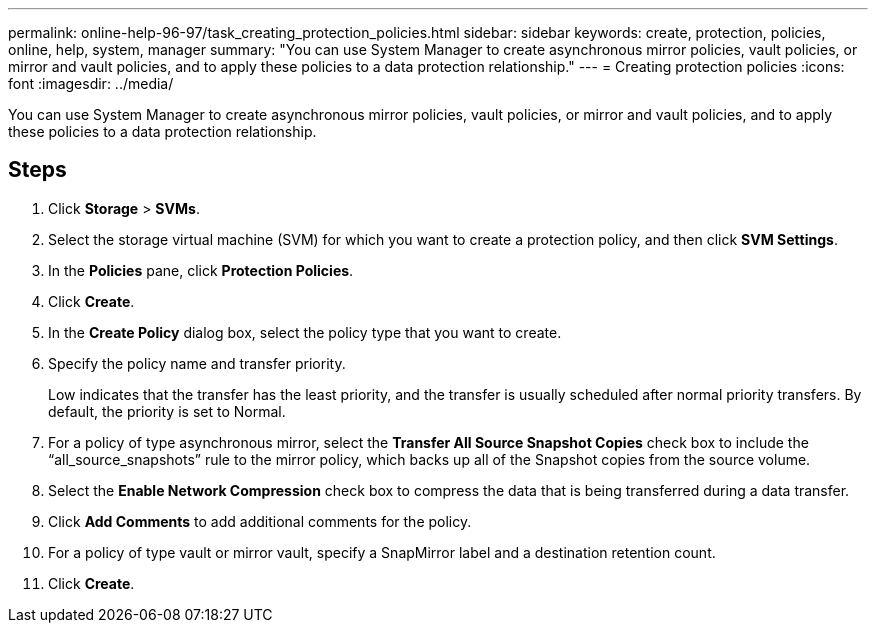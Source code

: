 ---
permalink: online-help-96-97/task_creating_protection_policies.html
sidebar: sidebar
keywords: create, protection, policies, online, help, system, manager
summary: "You can use System Manager to create asynchronous mirror policies, vault policies, or mirror and vault policies, and to apply these policies to a data protection relationship."
---
= Creating protection policies
:icons: font
:imagesdir: ../media/

[.lead]
You can use System Manager to create asynchronous mirror policies, vault policies, or mirror and vault policies, and to apply these policies to a data protection relationship.

== Steps

. Click *Storage* > *SVMs*.
. Select the storage virtual machine (SVM) for which you want to create a protection policy, and then click *SVM Settings*.
. In the *Policies* pane, click *Protection Policies*.
. Click *Create*.
. In the *Create Policy* dialog box, select the policy type that you want to create.
. Specify the policy name and transfer priority.
+
Low indicates that the transfer has the least priority, and the transfer is usually scheduled after normal priority transfers. By default, the priority is set to Normal.

. For a policy of type asynchronous mirror, select the *Transfer All Source Snapshot Copies* check box to include the "`all_source_snapshots`" rule to the mirror policy, which backs up all of the Snapshot copies from the source volume.
. Select the *Enable Network Compression* check box to compress the data that is being transferred during a data transfer.
. Click *Add Comments* to add additional comments for the policy.
. For a policy of type vault or mirror vault, specify a SnapMirror label and a destination retention count.
. Click *Create*.
